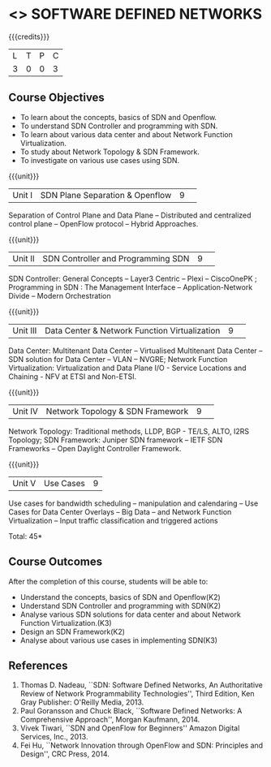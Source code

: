 * <<<CP1326>>> SOFTWARE DEFINED NETWORKS
:properties:
:author: S V Jansi Rani, N Sujaudeen
:date: 27 June 2018
:end:

{{{credits}}}
|L|T|P|C|
|3|0|0|3|

** Course Objectives
- To learn about the concepts, basics of SDN and Openflow.
- To understand SDN Controller and programming with SDN.
- To learn about various data center and about Network Function Virtualization.
- To study about Network Topology & SDN Framework.
- To investigate on  various use cases using  SDN. 

{{{unit}}}
|Unit I |SDN  Plane Separation & Openflow|9| 
Separation of Control Plane and Data Plane -- Distributed and
centralized control plane -- OpenFlow protocol -- Hybrid Approaches.

{{{unit}}}
|Unit II| SDN Controller and Programming SDN |9| 
SDN Controller: General Concepts -- Layer3 Centric -- Plexi --
CiscoOnePK ; Programming in SDN : The Management Interface --
Application-Network Divide -- Modern Orchestration

{{{unit}}}
|Unit III|Data Center & Network Function Virtualization|9| 
Data Center: Multitenant Data Center -- Virtualised Multitenant Data
Center -- SDN solution for Data Center -- VLAN -- NVGRE; Network
Function Virtualization: Virtualization and Data Plane I/O - Service
Locations and Chaining - NFV at ETSI and Non-ETSI.


{{{unit}}}
|Unit IV| Network Topology & SDN Framework |9| 
Network Topology: Traditional methods, LLDP, BGP - TE/LS, ALTO, I2RS
Topology; SDN Framework: Juniper SDN framework -- IETF SDN Frameworks
-- Open Daylight Controller Framework.

{{{unit}}}
|Unit V|Use Cases|9|
Use cases for bandwidth scheduling -- manipulation and calendaring --
Use Cases for Data Center Overlays -- Big Data -- and Network Function
Virtualization -- Input traffic classification and triggered actions

\hfill *Total: 45*


** Course Outcomes
After the completion of this course, students will be able to: 
- Understand the concepts, basics of SDN and Openflow(K2)
- Understand SDN Controller and programming with SDN(K2)
- Analyse various SDN solutions for data center and about Network Function Virtualization.(K3)
- Design an SDN Framework(K2)
- Analyse about various use cases in implementing SDN(K3)
      
** References
1. Thomas D. Nadeau, ``SDN: Software Defined Networks, An
   Authoritative Review of Network Programmability Technologies'',
   Third Edition, Ken Gray Publisher: O'Reilly Media, 2013.
2. Paul Goransson and Chuck Black, ``Software Defined Networks: A
   Comprehensive Approach'', Morgan Kaufmann, 2014.
3. Vivek Tiwari, ``SDN and OpenFlow for Beginners'' Amazon
   Digital Services, Inc.,  2013.
4. Fei Hu, ``Network Innovation through OpenFlow and SDN: Principles
   and Design'', CRC Press, 2014.
